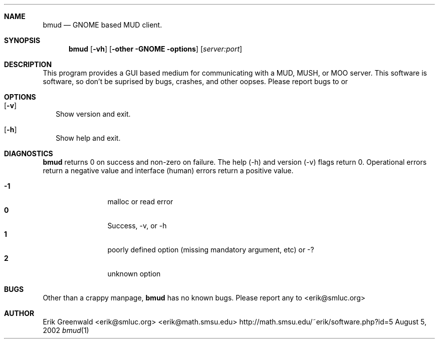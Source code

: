 .\" bmud.1 man page for bmud
.\" original manpage started october 1999
.\" http://math.smsu.edu/~erik/software.php?id=5
.\" $Id: bmud.1,v 1.2 2004/01/04 15:51:03 erik Exp $
.\"===========================================================================
.Dd August 5, 2002
.Dt bmud 1
.\"===========================================================================
.Sh NAME
.Nm bmud
.Nd GNOME based MUD client.
.\"===========================================================================
.Sh SYNOPSIS
.Nm
.Op Fl vh 
.Op Fl other GNOME options
.Op Ar server:port
.\"===========================================================================
.Sh DESCRIPTION
This program provides a GUI based medium for communicating with a MUD, MUSH, or
MOO server.
This software is
.B ALPHA GRADE
software, so don't be suprised by bugs, crashes, and other oopses.
Please report bugs to
.IR erik@math.smsu.edu
or
.Ir erik@smluc.org
.Pp
.\"===========================================================================
.Sh OPTIONS
.Bl -tag -width
.It Op Fl v
Show version and exit.
.It Op Fl h
Show help and exit.
.El
.\"===========================================================================
.Sh DIAGNOSTICS
.Nm
returns 0 on success and non-zero on failure. The help (-h) and version (-v)
flags return 0. Operational errors return a negative value and interface
(human) errors return a positive value.
.Pp
.Bl -tag -width 4n -offset indent -compact
.It Sy -1
malloc or read error
.It Sy 0
Success, -v, or -h
.It Sy 1
poorly defined option (missing mandatory argument, etc) or -?
.It Sy 2
unknown option
.El
.Pp
.\"===========================================================================
.Sh BUGS
Other than a crappy manpage, 
.Nm
has no known bugs. Please report any to
.An <erik@smluc.org>
.\"===========================================================================
.Sh AUTHOR
.An Erik Greenwald <erik@smluc.org> <erik@math.smsu.edu>
http://math.smsu.edu/~erik/software.php?id=5
